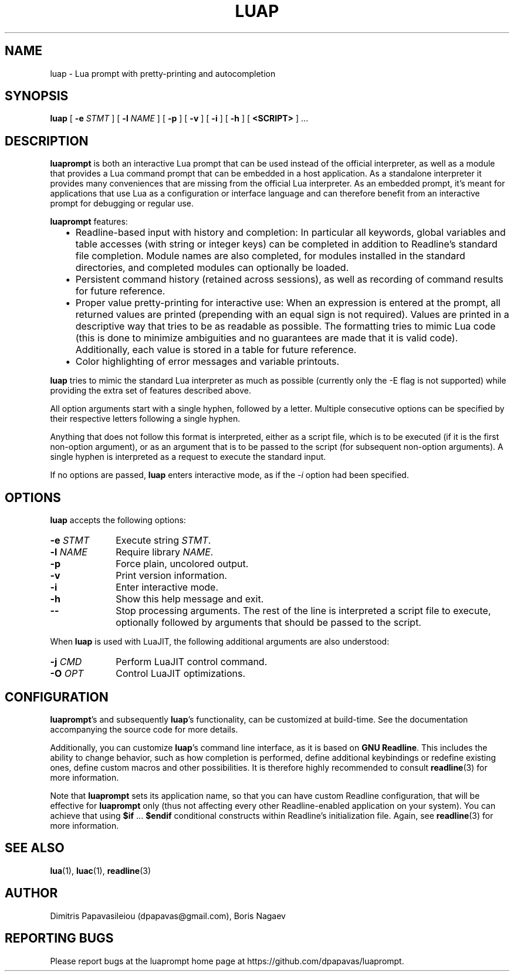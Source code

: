 .TH LUAP "1" "11 Aug 2015" "luap 0.7" "User Commands"
.SH NAME
luap \- Lua prompt with pretty-printing and autocompletion
.SH SYNOPSIS
.B luap
[
.BI \-e "\| STMT\^"
]
[
.BI \-l "\| NAME\^"
]
[
.B \-p
]
[
.B \-v
]
[
.B \-i
]
[
.B \-h
]
[
.B "<SCRIPT>"
] ...
.SH DESCRIPTION
.PP
.B luaprompt
is both an interactive Lua prompt that can be used instead
of the official interpreter, as well as a module that provides a Lua
command prompt that can be embedded in a host application.  As a
standalone interpreter it provides many conveniences that are missing
from the official Lua interpreter.  As an embedded prompt, it's meant
for applications that use Lua as a configuration or interface language
and can therefore benefit from an interactive prompt for debugging or
regular use.
.LP
.B luaprompt
features:
.RS 2
.IP \(bu 2
Readline-based input with history and completion: In particular all
keywords, global variables and table accesses (with string or
integer keys) can be completed in addition to Readline's standard
file completion.  Module names are also completed, for modules
installed in the standard directories, and completed modules can
optionally be loaded.
.IP \(bu
Persistent command history (retained across sessions), as well as
recording of command results for future reference.
.IP \(bu
Proper value pretty-printing for interactive use: When an expression
is entered at the prompt, all returned values are printed
(prepending with an equal sign is not required).  Values are printed
in a descriptive way that tries to be as readable as possible.  The
formatting tries to mimic Lua code (this is done to minimize
ambiguities and no guarantees are made that it is valid code).
Additionally, each value is stored in a table for future reference.
.IP \(bu
Color highlighting of error messages and variable printouts.
.RE
.LP
.B luap
tries to mimic the standard Lua interpreter
as much as possible (currently only the -E flag is not supported)
while providing the extra set of features described above.

All option arguments start with a single hyphen, followed by a letter.
Multiple consecutive options can be specified by their respective
letters following a single hyphen.

Anything that does not follow this format is interpreted, either as a
script file, which is to be executed (if it is the first non-option
argument), or as an argument that is to be passed to the script (for
subsequent non-option arguments).  A single hyphen is interpreted as
a request to execute the standard input.

If no options are passed,
.B luap
enters interactive mode, as if the
.I \-i
option had been specified.

.SH OPTIONS
.PP
.B luap
accepts the following options:
.PP
.PD 0
.TP 10
.BI \-e "\| STMT\^"
Execute string
.IR STMT .
.TP
.BI \-l "\| NAME\^"
Require library
.IR NAME .
.TP
.B \-p
Force plain, uncolored output.
.TP
.B \-v
Print version information.
.TP
.B \-i
Enter interactive mode.
.TP
.B \-h
Show this help message and exit.
.TP
.B \-\-
Stop processing arguments.  The rest of the line is interpreted a
script file to execute, optionally followed by arguments that should
be passed to the script.
.PD
.PP
When
.B luap
is used with LuaJIT, the following additional arguments are also understood:
.PP
.PD 0
.TP 10
.BI \-j "\| CMD\^"
Perform LuaJIT control command.
.TP
.BI \-O "\| OPT\^"
Control LuaJIT optimizations.
.PD

.SH CONFIGURATION
.BR luaprompt "'s"
and subsequently
.BR luap "'s"
functionality, can be customized at build-time.  See the
documentation accompanying the source code for more details.

Additionally, you can customize
.BR luap "'s"
command line interface, as it is based on
.BR "GNU Readline" .
This includes the ability to change behavior, such as how completion is performed, define additional keybindings or redefine existing ones, define custom macros and other possibilities.  It is therefore highly recommended to consult
.BR readline (3)
for more information.

Note that
.B luaprompt
sets its application name, so that you can have custom Readline
configuration, that will be effective for
.B luaprompt
only (thus not affecting every other Readline-enabled application on
your system).  You can achieve that using
.BR $if " ... " $endif
conditional constructs within Readline's initialization file.  Again, see
.BR readline (3)
for more information.

.SH "SEE ALSO"
.BR lua (1),
.BR luac (1),
.BR readline (3)

.SH AUTHOR
Dimitris Papavasileiou (dpapavas@gmail.com), Boris Nagaev
.SH "REPORTING BUGS"
Please report bugs at the luaprompt home page at https://github.com/dpapavas/luaprompt.
